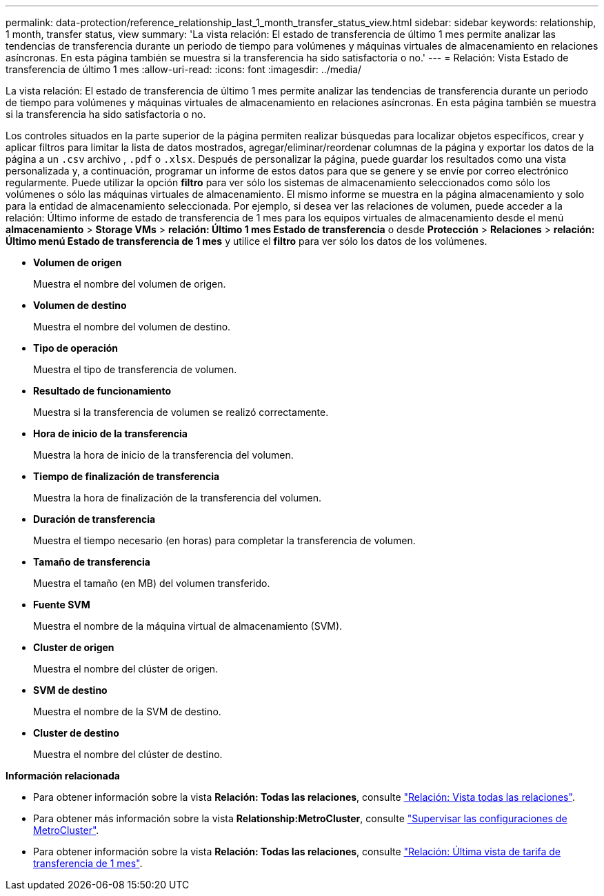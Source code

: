 ---
permalink: data-protection/reference_relationship_last_1_month_transfer_status_view.html 
sidebar: sidebar 
keywords: relationship, 1 month, transfer status, view 
summary: 'La vista relación: El estado de transferencia de último 1 mes permite analizar las tendencias de transferencia durante un periodo de tiempo para volúmenes y máquinas virtuales de almacenamiento en relaciones asíncronas. En esta página también se muestra si la transferencia ha sido satisfactoria o no.' 
---
= Relación: Vista Estado de transferencia de último 1 mes
:allow-uri-read: 
:icons: font
:imagesdir: ../media/


[role="lead"]
La vista relación: El estado de transferencia de último 1 mes permite analizar las tendencias de transferencia durante un periodo de tiempo para volúmenes y máquinas virtuales de almacenamiento en relaciones asíncronas. En esta página también se muestra si la transferencia ha sido satisfactoria o no.

Los controles situados en la parte superior de la página permiten realizar búsquedas para localizar objetos específicos, crear y aplicar filtros para limitar la lista de datos mostrados, agregar/eliminar/reordenar columnas de la página y exportar los datos de la página a un `.csv` archivo , `.pdf` o `.xlsx`. Después de personalizar la página, puede guardar los resultados como una vista personalizada y, a continuación, programar un informe de estos datos para que se genere y se envíe por correo electrónico regularmente. Puede utilizar la opción *filtro* para ver sólo los sistemas de almacenamiento seleccionados como sólo los volúmenes o sólo las máquinas virtuales de almacenamiento. El mismo informe se muestra en la página almacenamiento y solo para la entidad de almacenamiento seleccionada. Por ejemplo, si desea ver las relaciones de volumen, puede acceder a la relación: Último informe de estado de transferencia de 1 mes para los equipos virtuales de almacenamiento desde el menú *almacenamiento* > *Storage VMs* > *relación: Último 1 mes Estado de transferencia* o desde *Protección* > *Relaciones* > *relación: Último menú Estado de transferencia de 1 mes* y utilice el *filtro* para ver sólo los datos de los volúmenes.

* *Volumen de origen*
+
Muestra el nombre del volumen de origen.

* *Volumen de destino*
+
Muestra el nombre del volumen de destino.

* *Tipo de operación*
+
Muestra el tipo de transferencia de volumen.

* *Resultado de funcionamiento*
+
Muestra si la transferencia de volumen se realizó correctamente.

* *Hora de inicio de la transferencia*
+
Muestra la hora de inicio de la transferencia del volumen.

* *Tiempo de finalización de transferencia*
+
Muestra la hora de finalización de la transferencia del volumen.

* *Duración de transferencia*
+
Muestra el tiempo necesario (en horas) para completar la transferencia de volumen.

* *Tamaño de transferencia*
+
Muestra el tamaño (en MB) del volumen transferido.

* *Fuente SVM*
+
Muestra el nombre de la máquina virtual de almacenamiento (SVM).

* *Cluster de origen*
+
Muestra el nombre del clúster de origen.

* *SVM de destino*
+
Muestra el nombre de la SVM de destino.

* *Cluster de destino*
+
Muestra el nombre del clúster de destino.



*Información relacionada*

* Para obtener información sobre la vista *Relación: Todas las relaciones*, consulte link:../data-protection/reference_relationship_all_relationships_view.html["Relación: Vista todas las relaciones"].
* Para obtener más información sobre la vista *Relationship:MetroCluster*, consulte link:../storage-mgmt/task_monitor_metrocluster_configurations.html["Supervisar las configuraciones de MetroCluster"].
* Para obtener información sobre la vista *Relación: Todas las relaciones*, consulte link:../data-protection/reference_relationship_last_1_month_transfer_rate_view.html["Relación: Última vista de tarifa de transferencia de 1 mes"].

